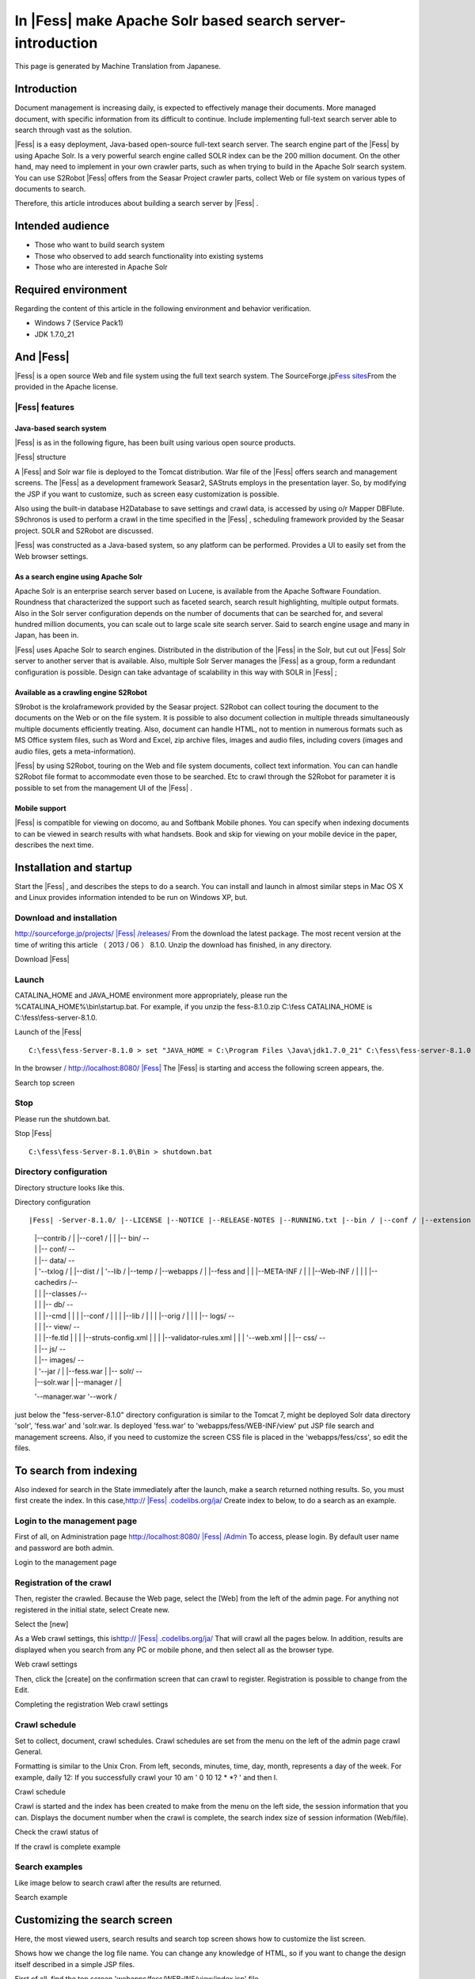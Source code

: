 =========================================================
In |Fess| make Apache Solr based search server-introduction
=========================================================

This page is generated by Machine Translation from Japanese.

Introduction
============

Document management is increasing daily, is expected to effectively
manage their documents. More managed document, with specific information
from its difficult to continue. Include implementing full-text search
server able to search through vast as the solution.

|Fess| is a easy deployment, Java-based open-source full-text search
server. The search engine part of the |Fess| by using Apache Solr. Is a
very powerful search engine called SOLR index can be the 200 million
document. On the other hand, may need to implement in your own crawler
parts, such as when trying to build in the Apache Solr search system.
You can use S2Robot |Fess| offers from the Seasar Project crawler parts,
collect Web or file system on various types of documents to search.

Therefore, this article introduces about building a search server by
|Fess| .

Intended audience
=================

-  Those who want to build search system

-  Those who observed to add search functionality into existing systems

-  Those who are interested in Apache Solr

Required environment
====================

Regarding the content of this article in the following environment and
behavior verification.

-  Windows 7 (Service Pack1)

-  JDK 1.7.0\_21

And |Fess| 
========

|Fess| is a open source Web and file system using the full text search
system. The SourceForge.jp\ `Fess 
sites <http://fess.codelibs.org/ja/>`__\ From the provided in the Apache
license.

|Fess| features
-------------

Java-based search system
~~~~~~~~~~~~~~~~~~~~~~~~

|Fess| is as in the following figure, has been built using various open
source products.

|Fess| structure
|image0|

A |Fess| and Solr war file is deployed to the Tomcat distribution. War
file of the |Fess| offers search and management screens. The |Fess| as a
development framework Seasar2, SAStruts employs in the presentation
layer. So, by modifying the JSP if you want to customize, such as screen
easy customization is possible.

Also using the built-in database H2Database to save settings and crawl
data, is accessed by using o/r Mapper DBFlute. S9chronos is used to
perform a crawl in the time specified in the |Fess| , scheduling framework
provided by the Seasar project. SOLR and S2Robot are discussed.

|Fess| was constructed as a Java-based system, so any platform can be
performed. Provides a UI to easily set from the Web browser settings.

As a search engine using Apache Solr
~~~~~~~~~~~~~~~~~~~~~~~~~~~~~~~~~~~~

Apache Solr is an enterprise search server based on Lucene, is available
from the Apache Software Foundation. Roundness that characterized the
support such as faceted search, search result highlighting, multiple
output formats. Also in the Solr server configuration depends on the
number of documents that can be searched for, and several hundred
million documents, you can scale out to large scale site search server.
Said to search engine usage and many in Japan, has been in.

|Fess| uses Apache Solr to search engines. Distributed in the distribution
of the |Fess| in the Solr, but cut out |Fess| Solr server to another server
that is available. Also, multiple Solr Server manages the |Fess| as a
group, form a redundant configuration is possible. Design can take
advantage of scalability in this way with SOLR in |Fess| ;

Available as a crawling engine S2Robot
~~~~~~~~~~~~~~~~~~~~~~~~~~~~~~~~~~~~~~

S9robot is the krolaframework provided by the Seasar project. S2Robot
can collect touring the document to the documents on the Web or on the
file system. It is possible to also document collection in multiple
threads simultaneously multiple documents efficiently treating. Also,
document can handle HTML, not to mention in numerous formats such as MS
Office system files, such as Word and Excel, zip archive files, images
and audio files, including covers (images and audio files, gets a
meta-information).

|Fess| by using S2Robot, touring on the Web and file system documents,
collect text information. You can can handle S2Robot file format to
accommodate even those to be searched. Etc to crawl through the S2Robot
for parameter it is possible to set from the management UI of the |Fess| .

Mobile support
~~~~~~~~~~~~~~

|Fess| is compatible for viewing on docomo, au and Softbank Mobile phones.
You can specify when indexing documents to can be viewed in search
results with what handsets. Book and skip for viewing on your mobile
device in the paper, describes the next time.

Installation and startup
========================

Start the |Fess| , and describes the steps to do a search. You can install
and launch in almost similar steps in Mac OS X and Linux provides
information intended to be run on Windows XP, but.

Download and installation
-------------------------

`http://sourceforge.jp/projects/ |Fess| /releases/ <http://sourceforge.jp/projects/fess/releases/>`__
From the download the latest package. The most recent version at the
time of writing this article （ 2013 / 06 ） 8.1.0. Unzip the download
has finished, in any directory.

Download |Fess| 
|image1|

Launch
------

CATALINA\_HOME and JAVA\_HOME environment more appropriately, please run
the %CATALINA\_HOME%\\bin\\startup.bat. For example, if you unzip the
fess-8.1.0.zip C:\\fess CATALINA\_HOME is C:\\fess\\fess-server-8.1.0.

Launch of the |Fess| 
::

    C:\fess\fess-Server-8.1.0 > set "JAVA_HOME = C:\Program Files \Java\jdk1.7.0_21" C:\fess\fess-server-8.1.0 > set CATALINA_HOME = C:\fess\fess-server-8.1.0 C:\fess\fess-server-8.1.0 > cd bin C:\fess\fess-server-8.1.0\bin > startup.bat

In the browser `/
http://localhost:8080/ |Fess| <http://localhost:8080/fess/>`__ The |Fess| is
starting and access the following screen appears, the.

Search top screen
|image2|

Stop
----

Please run the shutdown.bat.

Stop |Fess| 
::

    C:\fess\fess-Server-8.1.0\Bin > shutdown.bat

Directory configuration
-----------------------

Directory structure looks like this.

Directory configuration
::

|Fess| -Server-8.1.0/ |--LICENSE |--NOTICE |--RELEASE-NOTES |--RUNNING.txt |--bin / |--conf / |--extension / |--lib / |--logs / |--solr /-- 
    |   |--contrib / |   |--core1 / |   | |-- bin/                    --
    |   | |-- conf/                   --
    |   | |-- data/                   --
    |   |   '--txlog / |   |--dist / |   '--lib / |--temp / |--webapps / |   |--fess and |   |   |--META-INF / |   |   |--Web-INF / |   |   | |--cachedirs /--
    |   |   | |--classes /--
    |   |   | |-- db/                 --
    |   |   |   |--cmd |   |   |   |--conf / |   |   |   |--lib / |   |   |   |--orig / |   |   | |-- logs/               --
    |   |   | |-- view/               --
    |   |   |   |--fe.tld |   |   |   |--struts-config.xml |   |   |   |--validator-rules.xml |   |   |   '--web.xml |   | |-- css/                    --
    |   | |-- js/                     --
    |   | |-- images/                 --
    |   |   '--jar / |   |--fess.war | |-- solr/                       --
    |   |--solr.war |   |--manager / |

    '--manager.war '--work /

just below the "fess-server-8.1.0" directory configuration is similar to
the Tomcat 7, might be deployed Solr data directory 'solr', 'fess.war'
and 'solr.war. Is deployed 'fess.war' to 'webapps/fess/WEB-INF/view' put
JSP file search and management screens. Also, if you need to customize
the screen CSS file is placed in the 'webapps/fess/css', so edit the
files.

To search from indexing
=======================

Also indexed for search in the State immediately after the launch, make
a search returned nothing results. So, you must first create the index.
In this
case,\ `http:// |Fess| .codelibs.org/ja/ <http://fess.codelibs.org/ja/>`__
Create index to below, to do a search as an example.

Login to the management page
----------------------------

First of all, on Administration page
`http://localhost:8080/ |Fess| /Admin <http://localhost:8080/fess/admin>`__
To access, please login. By default user name and password are both
admin.

Login to the management page
|image3|

Registration of the crawl
-------------------------

Then, register the crawled. Because the Web page, select the [Web] from
the left of the admin page. For anything not registered in the initial
state, select Create new.

Select the [new]
|image4|

As a Web crawl settings, this
is\ `http:// |Fess| .codelibs.org/ja/ <http://fess.codelibs.org/ja/>`__ That
will crawl all the pages below. In addition, results are displayed when
you search from any PC or mobile phone, and then select all as the
browser type.

Web crawl settings
|image5|

Then, click the [create] on the confirmation screen that can crawl to
register. Registration is possible to change from the Edit.

Completing the registration Web crawl settings
|image6|

Crawl schedule
--------------

Set to collect, document, crawl schedules. Crawl schedules are set from
the menu on the left of the admin page crawl General.

Formatting is similar to the Unix Cron. From left, seconds, minutes,
time, day, month, represents a day of the week. For example, daily 12:
If you successfully crawl your 10 am ' 0 10 12 \* \*? ' and then I.

Crawl schedule
|image7|

Crawl is started and the index has been created to make from the menu on
the left side, the session information that you can. Displays the
document number when the crawl is complete, the search index size of
session information (Web/file).

Check the crawl status of
|image8|

If the crawl is complete example
|image9|

Search examples
---------------

Like image below to search crawl after the results are returned.

Search example
|image10|

Customizing the search screen
=============================

Here, the most viewed users, search results and search top screen shows
how to customize the list screen.

Shows how we change the log file name. You can change any knowledge of
HTML, so if you want to change the design itself described in a simple
JSP files.

First of all, find the top screen 'webapps/fess/WEB-INF/view/index.jsp'
file.

Search top screen JSP files
::

    <%@page pageEncoding="UTF-8" contentType="text/html; charset=UTF-8"%>
    <html>
    <head>
    <meta http-equiv="Content-Type" content="text/html; charset=UTF-8">
    <meta http-equiv="content-style-type" content="text/css">
    <meta http-equiv="content-script-type" content="text/javascript">
    <title> |Fess| </title>
    <link href="${f:url('/css/style.css')}" rel="stylesheet" type="text/css">
    </head>
    <body>
    <div id='main'>
    <s:form action="search">
      <table>
        <tbody>
          <tr>
            <td><img id="logo" src="${f:url('/images/ id="logo" src=""></img id="logo" src="${f:url('/images/></td></tr></tbody></s:form></div></body></html>')}" alt="<bean:message key="labels.search_top_logo_alt"></bean:message>" />
            <td><div class="input">
              <html:text styleclass="query" property="query" title="Search" size="50" maxlength="1000"></html:text>
              <input class="btn" type="submit" value="<bean:message key=" labels.top.search"/="">"name ="search"/ ></div></td>
          
        
      


Change the file name to change the images that appear on the home screen
search 'logo.gif' where you want to replace. Files placed in the
'webapps/fess/images'.

<s:form>And <bean:message>such as a JSP tag. For example,<s:form> the
actual HTML view when converted to the form tag. Detailed description
see SAStruts or for JSP sites. </s:form></bean:message></s:form>

The search results list screen will be in the
'webapps/fess/WEB-INF/view/search.jsp' file.

Search results part of the JSP file list screen
::

    <div id="header">
      <s:form action="search">
        <div class="input">
          <s:link action="index" title=" |Fess| Home">
            <img class="logo" src="${f:url('/images/ class="logo" src=""></img class="logo" src="${f:url('/images/></s:link></div></s:form></div>')}" alt="<bean:message key="labels.search_header_logo_alt"></bean:message>"/>                                 
          <html:text styleclass="query" property="query" title="Search" size="50" maxlength="1000"></html:text>
          <input class="btn" type="submit" value="<bean:message key=" labels.search"/="">"name ="search"/ >
      

Results of the 'logo-head.gif' file name change to change the image that
appears at the top of the screen. similar to 'logo.gif' put in
'webapps/fess/images'.

Edit 'Style.css' If you want to change the CSS file used in a JSP file
located in the 'webapps/fess/css'.

Summary
=======

About the |Fess| in the full-text search system, from installation until
search and simple customization methods discussed. I could introduce you
can easily build a search system if you have the Java runtime
environment, with no special environment. Can be introduced into an
existing system site search functionality, such as if you want, so you
try.

I want to introduce the next time you support |Fess| mobile site search
feature.

Reference material
==================

-  `Fess <http://fess.codelibs.org/ja/>`__

-  `Apache Solr <http://lucene.apache.org/solr/>`__

-  `S2Robot <http://s2robot.sandbox.seasar.org/ja/>`__

-  `SAStruts <http://sastruts.seasar.org/>`__

-  `DBFlute <http://dbflute.sandbox.seasar.org/>`__

-  `S2Chronos <http://s2chronos.sandbox.seasar.org/ja/>`__

.. |image0| image:: ../../../resources/images/en/article/1/architecture.png
.. |image1| image:: ../../../resources/images/en/article/1/fess-download.png
.. |image2| image:: ../../../resources/images/en/article/1/top.png
.. |image3| image:: ../../../resources/images/en/article/1/login.png
.. |image4| image:: ../../../resources/images/en/article/1/web-crawl-conf-1.png
.. |image5| image:: ../../../resources/images/en/article/1/web-crawl-conf-2.png
.. |image6| image:: ../../../resources/images/en/article/1/web-crawl-conf-3.png
.. |image7| image:: ../../../resources/images/en/article/1/crawl-schedule-conf.png
.. |image8| image:: ../../../resources/images/en/article/1/session-info-1.png
.. |image9| image:: ../../../resources/images/en/article/1/session-info-2.png
.. |image10| image:: ../../../resources/images/en/article/1/search-result.png

